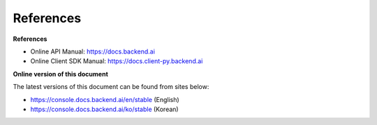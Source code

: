 ==========
References
==========

**References**

- Online API Manual: https://docs.backend.ai
- Online Client SDK Manual: https://docs.client-py.backend.ai


**Online version of this document**

The latest versions of this document can be found from sites below:

- https://console.docs.backend.ai/en/stable (English)
- https://console.docs.backend.ai/ko/stable (Korean)
